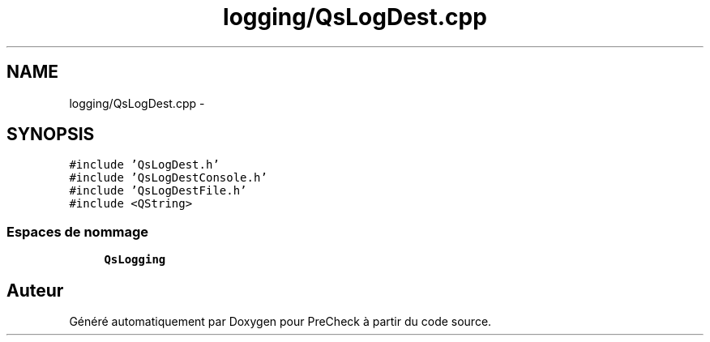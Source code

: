 .TH "logging/QsLogDest.cpp" 3 "Jeudi Juin 20 2013" "Version 0.3" "PreCheck" \" -*- nroff -*-
.ad l
.nh
.SH NAME
logging/QsLogDest.cpp \- 
.SH SYNOPSIS
.br
.PP
\fC#include 'QsLogDest\&.h'\fP
.br
\fC#include 'QsLogDestConsole\&.h'\fP
.br
\fC#include 'QsLogDestFile\&.h'\fP
.br
\fC#include <QString>\fP
.br

.SS "Espaces de nommage"

.in +1c
.ti -1c
.RI "\fBQsLogging\fP"
.br
.in -1c
.SH "Auteur"
.PP 
Généré automatiquement par Doxygen pour PreCheck à partir du code source\&.
